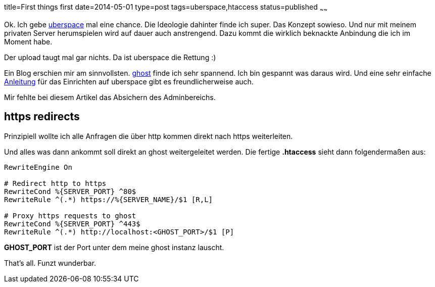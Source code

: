 title=First things first
date=2014-05-01
type=post
tags=uberspace,htaccess
status=published
~~~~~~

Ok. Ich gebe http://uperspace.de[uberspace] mal eine chance. Die Ideologie dahinter finde ich super. Das Konzept sowieso. Und nur mit meinem privaten Server herumspielen wird auf dauer auch anstrengend. Dazu kommt die wirklich beknackte Anbindung die ich im Moment habe.

Der upload taugt mal gar nichts. Da ist uberspace die Rettung :)

Ein Blog erschien mir am sinnvollsten. http://ghost.org[ghost] finde ich sehr spannend. Ich bin gespannt was daraus wird. Und eine sehr einfache http://blog.christophvoigt.com/how-to-setup-ghost-on-uberspace-de/[Anleitung] für das Einrichten auf uberspace gibt es freundlicherweise auch.

Mir fehlte bei diesem Artikel das Absichern des Adminbereichs.

== https redirects

Prinzipiell wollte ich alle Anfragen die über http kommen direkt nach https weiterleiten.

Und alles was dann ankommt soll direkt an ghost weitergeleitet werden.
Die fertige *.htaccess* sieht dann folgendermaßen aus:

----
RewriteEngine On

# Redirect http to https
RewriteCond %{SERVER_PORT} ^80$
RewriteRule ^(.*) https://%{SERVER_NAME}/$1 [R,L]

# Proxy https requests to ghost
RewriteCond %{SERVER_PORT} ^443$
RewriteRule ^(.*) http://localhost:<GHOST_PORT>/$1 [P]
----

**GHOST_PORT** ist der Port unter dem meine ghost instanz lauscht.

That's all. Funzt wunderbar.